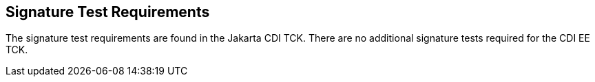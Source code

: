 [[sigtest]]

== Signature Test Requirements

The signature test requirements are found in the Jakarta CDI TCK. There are no additional signature tests required for the CDI EE TCK.
